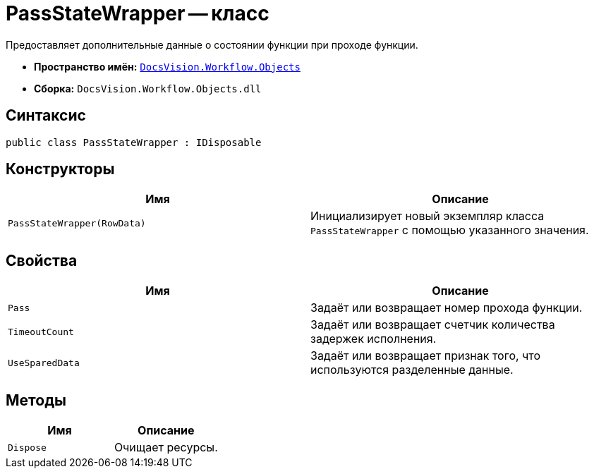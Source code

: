= PassStateWrapper -- класс

Предоставляет дополнительные данные о состоянии функции при проходе функции.

* *Пространство имён:* `xref:Objects/Objects_NS.adoc[DocsVision.Workflow.Objects]`
* *Сборка:* `DocsVision.Workflow.Objects.dll`

== Синтаксис

[source,csharp]
----
public class PassStateWrapper : IDisposable
----

== Конструкторы

[cols=",",options="header"]
|===
|Имя |Описание
|`PassStateWrapper(RowData)` |Инициализирует новый экземпляр класса `PassStateWrapper` с помощью указанного значения.
|===

== Свойства

[cols=",",options="header"]
|===
|Имя |Описание
|`Pass` |Задаёт или возвращает номер прохода функции.
|`TimeoutCount` |Задаёт или возвращает счетчик количества задержек исполнения.
|`UseSparedData` |Задаёт или возвращает признак того, что используются разделенные данные.
|===

== Методы

[cols=",",options="header"]
|===
|Имя |Описание
|`Dispose` |Очищает ресурсы.
|===

